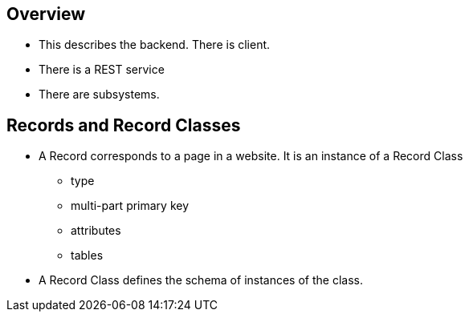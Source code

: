 == Overview
* This describes the backend.  There is client.
* There is a REST service
* There are subsystems.

== Records and Record Classes
* A Record corresponds to a page in a website.  It is an instance of a Record Class
** type
** multi-part primary key
** attributes
** tables
* A Record Class defines the schema of instances of the class.

